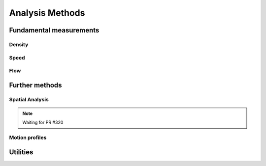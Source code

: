*****************
Analysis Methods
*****************

Fundamental measurements
-----------------

Density
^^^^^^

.. autoapimodule:: density_calculator
    :members:
    :no-private-members:
    :no-special-members:

Speed
^^^^^^

.. autoapimodule:: speed_calculator
    :members:
    :no-private-members:
    :no-special-members:

Flow
^^^^

.. autoapimodule:: flow_calculator
    :members:
    :no-private-members:
    :no-special-members:


Further methods
--------------

Spatial Analysis
^^^^^^^^^^^^^^

.. note::

   Waiting for PR #320


Motion profiles
^^^^^^^^^^^^^

.. autoapimodule:: profile_calculator
    :members:
    :no-private-members:
    :no-special-members:

Utilities
------

.. autoapimodule:: method_utils
    :members:
    :no-private-members:
    :no-special-members:
